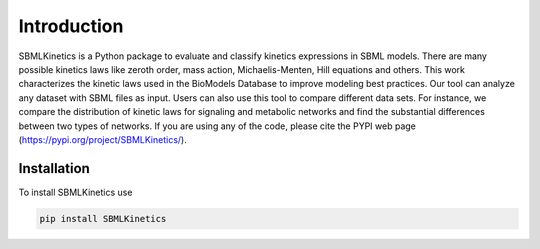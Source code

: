.. _Introduction:
 

Introduction
=============

SBMLKinetics is a Python package to evaluate and classify kinetics expressions in SBML models. 
There are many possible kinetics laws like zeroth order, mass action, Michaelis-Menten, 
Hill equations and others. This work characterizes the kinetic laws used in the BioModels 
Database to improve modeling best practices. Our tool can analyze any dataset with SBML files 
as input. Users can also use this tool to compare different data sets. For instance, we 
compare the distribution of kinetic laws for signaling and metabolic networks and find the 
substantial differences between two types of networks. If you are using any of the code, 
please cite the PYPI web page (https://pypi.org/project/SBMLKinetics/).

------------
Installation 
------------

To install SBMLKinetics use

.. code-block:: python
   
   pip install SBMLKinetics


